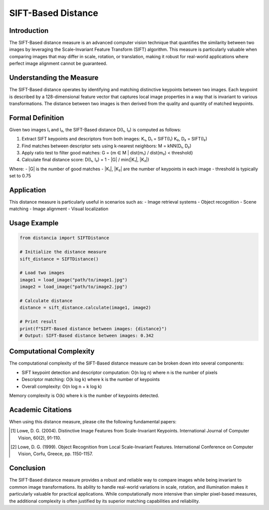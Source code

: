 SIFT-Based Distance
==================

Introduction
-----------
The SIFT-Based distance measure is an advanced computer vision technique that quantifies the similarity between two images by leveraging the Scale-Invariant Feature Transform (SIFT) algorithm. This measure is particularly valuable when comparing images that may differ in scale, rotation, or translation, making it robust for real-world applications where perfect image alignment cannot be guaranteed.

Understanding the Measure
------------------------
The SIFT-Based distance operates by identifying and matching distinctive keypoints between two images. Each keypoint is described by a 128-dimensional feature vector that captures local image properties in a way that is invariant to various transformations. The distance between two images is then derived from the quality and quantity of matched keypoints.

Formal Definition
---------------
Given two images I₁ and I₂, the SIFT-Based distance D(I₁, I₂) is computed as follows:

1. Extract SIFT keypoints and descriptors from both images:
   K₁, D₁ = SIFT(I₁)
   K₂, D₂ = SIFT(I₂)

2. Find matches between descriptor sets using k-nearest neighbors:
   M = kNN(D₁, D₂)

3. Apply ratio test to filter good matches:
   G = {m ∈ M | dist(m₁) / dist(m₂) < threshold}

4. Calculate final distance score:
   D(I₁, I₂) = 1 - |G| / min(|K₁|, |K₂|)

Where:
- |G| is the number of good matches
- |K₁|, |K₂| are the number of keypoints in each image
- threshold is typically set to 0.75

Application
----------
This distance measure is particularly useful in scenarios such as:
- Image retrieval systems
- Object recognition
- Scene matching
- Image alignment
- Visual localization

Usage Example
------------
.. code-block:: python

    from distancia import SIFTDistance
    
    # Initialize the distance measure
    sift_distance = SIFTDistance()
    
    # Load two images
    image1 = load_image("path/to/image1.jpg")
    image2 = load_image("path/to/image2.jpg")
    
    # Calculate distance
    distance = sift_distance.calculate(image1, image2)
    
    # Print result
    print(f"SIFT-Based distance between images: {distance}")
    # Output: SIFT-Based distance between images: 0.342

Computational Complexity
----------------------
The computational complexity of the SIFT-Based distance measure can be broken down into several components:

- SIFT keypoint detection and descriptor computation: O(n log n) where n is the number of pixels
- Descriptor matching: O(k log k) where k is the number of keypoints
- Overall complexity: O(n log n + k log k)

Memory complexity is O(k) where k is the number of keypoints detected.

Academic Citations
----------------
When using this distance measure, please cite the following fundamental papers:

.. [1] Lowe, D. G. (2004). Distinctive Image Features from Scale-Invariant Keypoints. 
       International Journal of Computer Vision, 60(2), 91-110.

.. [2] Lowe, D. G. (1999). Object Recognition from Local Scale-Invariant Features. 
       International Conference on Computer Vision, Corfu, Greece, pp. 1150-1157.

Conclusion
---------
The SIFT-Based distance measure provides a robust and reliable way to compare images while being invariant to common image transformations. Its ability to handle real-world variations in scale, rotation, and illumination makes it particularly valuable for practical applications. While computationally more intensive than simpler pixel-based measures, the additional complexity is often justified by its superior matching capabilities and reliability.
